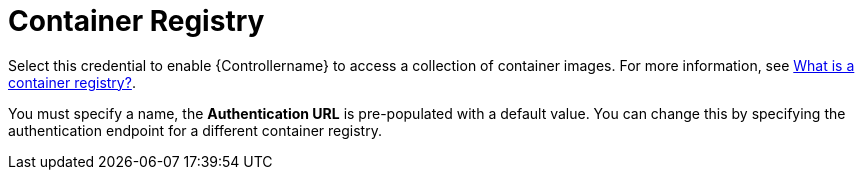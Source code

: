 [id="ref-controller-credential-container-registry"]

= Container Registry

Select this credential to enable {Controllername} to access a collection of container images. 
For more information, see link:https://www.redhat.com/en/topics/cloud-native-apps/what-is-a-container-registry[What is a container registry?].

You must specify a name, the *Authentication URL* is pre-populated with a default value. 
You can change this by specifying the authentication endpoint for a different container registry.

//image:credentials-create-container-credential.png[Credentials- create container credential]
